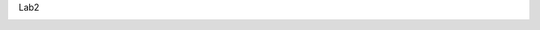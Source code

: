 Lab2

.. image:: https://travis-ci.org/DashaPozdina/lab2.svg?branch=master
    :target: https://travis-ci.org/DashaPozdina/lab2
.. image:: https://ci.appveyor.com/api/projects/status/u03eqvaprapkby6c?svg=true
    :target: https://ci.appveyor.com/project/DashaPozdina/lab2
